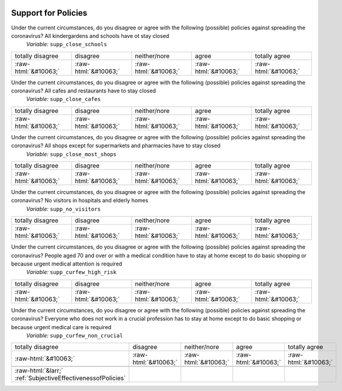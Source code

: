 .. _SupportforPolicies:

 
 .. role:: raw-html(raw) 
        :format: html 

Support for Policies
====================

Under the current circumstances, do you disagree or agree with the following (possible) policies against spreading the coronavirus? All kindergardens and schools have ot stay closed
 *Variable:* ``supp_close_schools``


.. csv-table::

       totally disagree, disagree, neither/nore, agree, totally agree
            :raw-html:`&#10063;`,:raw-html:`&#10063;`,:raw-html:`&#10063;`,:raw-html:`&#10063;`,:raw-html:`&#10063;`

Under the current circumstances, do you disagree or agree with the following (possible) policies against spreading the coronavirus? All cafes and restaurants have to stay closed
 *Variable:* ``supp_close_cafes``


.. csv-table::

       totally disagree, disagree, neither/nore, agree, totally agree
            :raw-html:`&#10063;`,:raw-html:`&#10063;`,:raw-html:`&#10063;`,:raw-html:`&#10063;`,:raw-html:`&#10063;`

Under the current circumstances, do you disagree or agree with the following (possible) policies against spreading the coronavirus? All shops except for supermarkets and pharmacies have to stay closed
 *Variable:* ``supp_close_most_shops``


.. csv-table::

       totally disagree, disagree, neither/nore, agree, totally agree
            :raw-html:`&#10063;`,:raw-html:`&#10063;`,:raw-html:`&#10063;`,:raw-html:`&#10063;`,:raw-html:`&#10063;`

Under the current circumstances, do you disagree or agree with the following (possible) policies against spreading the coronavirus? No visitors in hospitals and elderly homes
 *Variable:* ``supp_no_visitors``


.. csv-table::

       totally disagree, disagree, neither/nore, agree, totally agree
            :raw-html:`&#10063;`,:raw-html:`&#10063;`,:raw-html:`&#10063;`,:raw-html:`&#10063;`,:raw-html:`&#10063;`

Under the current circumstances, do you disagree or agree with the following (possible) policies against spreading the coronavirus? People aged 70 and over or with a medical condition have to stay at home except to do basic shopping or because urgent medical attention is required
 *Variable:* ``supp_curfew_high_risk``


.. csv-table::

       totally disagree, disagree, neither/nore, agree, totally agree
            :raw-html:`&#10063;`,:raw-html:`&#10063;`,:raw-html:`&#10063;`,:raw-html:`&#10063;`,:raw-html:`&#10063;`

Under the current circumstances, do you disagree or agree with the following (possible) policies against spreading the coronavirus? Everyone who does not work in a crucial profession has to stay at home except to do basic shopping or because urgent medical care is required
 *Variable:* ``supp_curfew_non_crucial``


.. csv-table::

       totally disagree, disagree, neither/nore, agree, totally agree
            :raw-html:`&#10063;`,:raw-html:`&#10063;`,:raw-html:`&#10063;`,:raw-html:`&#10063;`,:raw-html:`&#10063;`

 :raw-html:`&larr;` :ref:`SubjectiveEffectivenessofPolicies`
